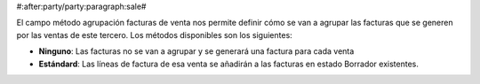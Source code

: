 #:after:party/party:paragraph:sale#


El campo método agrupación facturas de venta nos permite definir cómo se van a agrupar las
facturas que se generen por las ventas de este tercero. Los métodos disponibles
son los siguientes:

.. inheritref:: party/party:bullet_list:sale_invoice_grouping_method

* **Ninguno**: Las facturas no se van a agrupar y se generará una factura
  para cada venta
* **Estándard**: Las líneas de factura de esa venta se añadirán a las facturas
  en estado Borrador existentes.

.. |grouping_method| field:: party.party/sale_invoice_grouping_method

